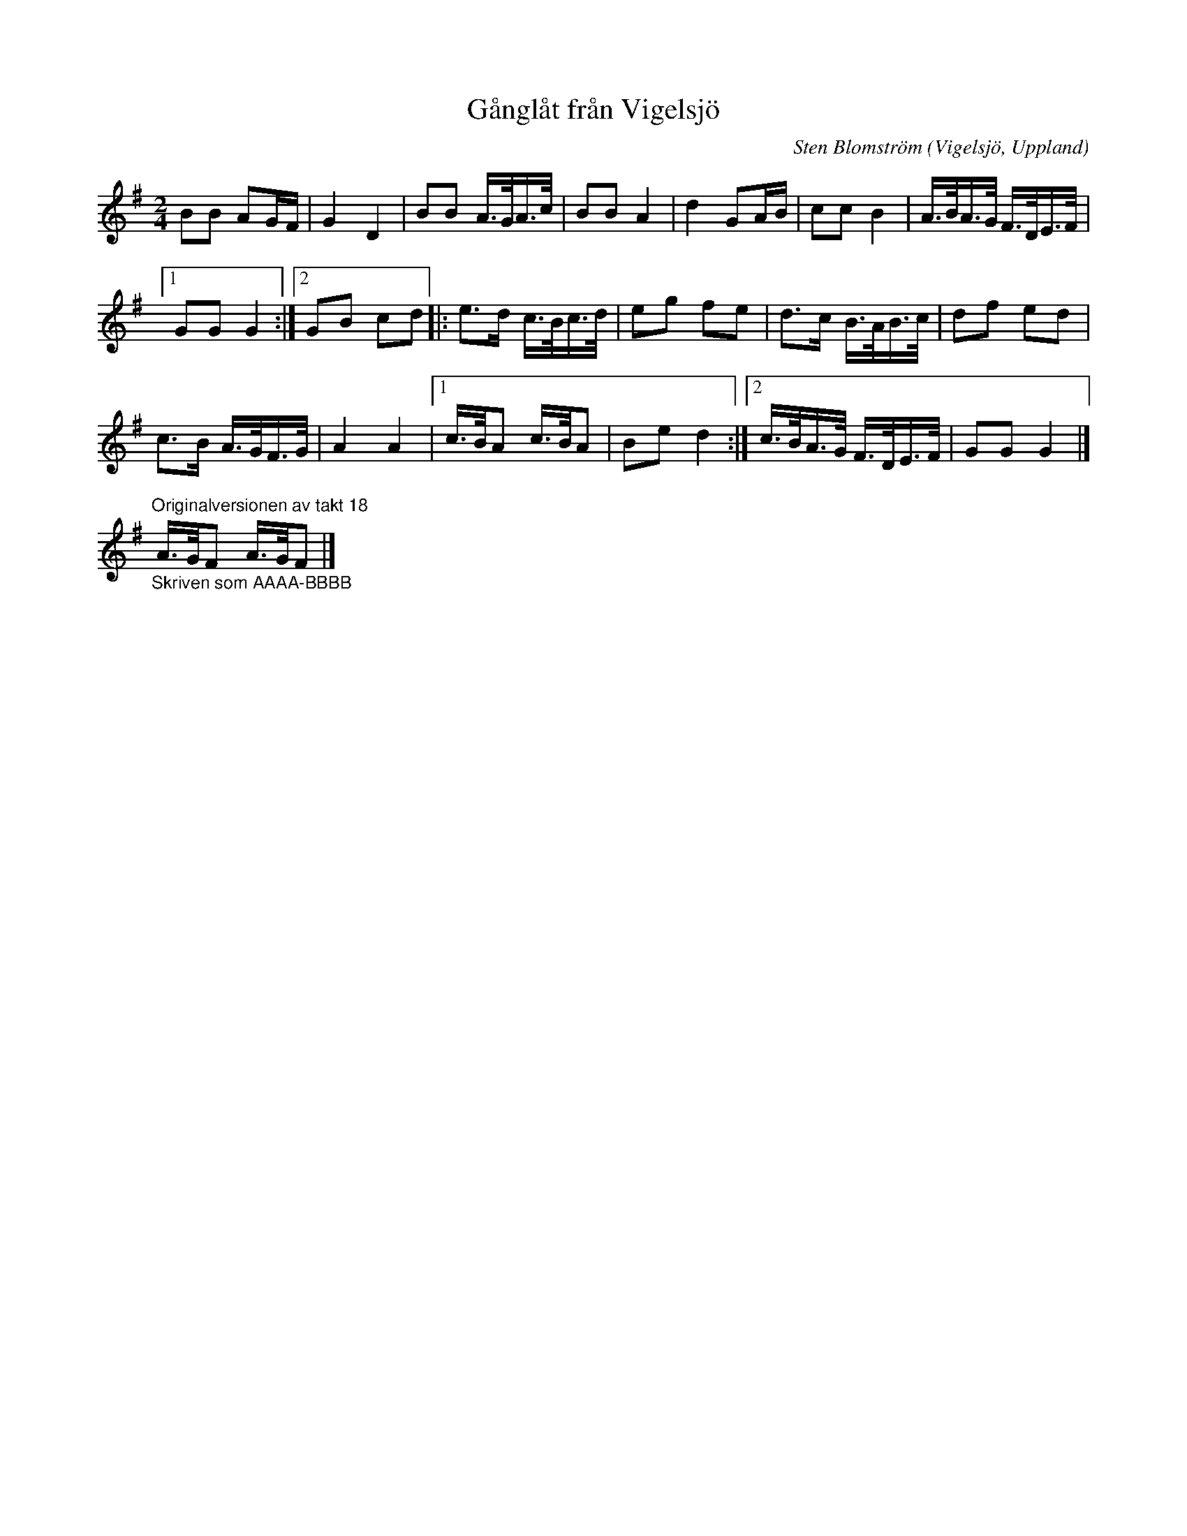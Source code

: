 %%abc-charset utf-8

X:2278
T:Gånglåt från Vigelsjö
C:Sten Blomström
N:(Ändrad - i den form den lärts av amerikanska spelmän)
Z:Karen Myers (#2278)
Z:Upptecknad 7/2007
M:2/4
L:1/16
R:Gånglåt
O:Vigelsjö, Uppland
K:G
B2B2 A2GF | G4 D4 | B2B2 A>GA>c | B2B2 A4 | d4 G2AB | c2c2 B4 | A>BA>G F>DE>F |
[1 G2G2 G4 :|2 G2B2 c2d2 |: e2>d2 c>Bc>d | e2g2 f2e2 | d2>c2 B>AB>c | d2f2 e2d2 |
c2>B2 A>GF>G | A4 A4 |1 c>BA2 c>BA2 | B2e2 d4 :|2 c>BA>G F>DE>F | G2G2 G4 |]
"_Skriven som AAAA-BBBB""Originalversionen av takt 18"A>GF2 A>GF2 |]

